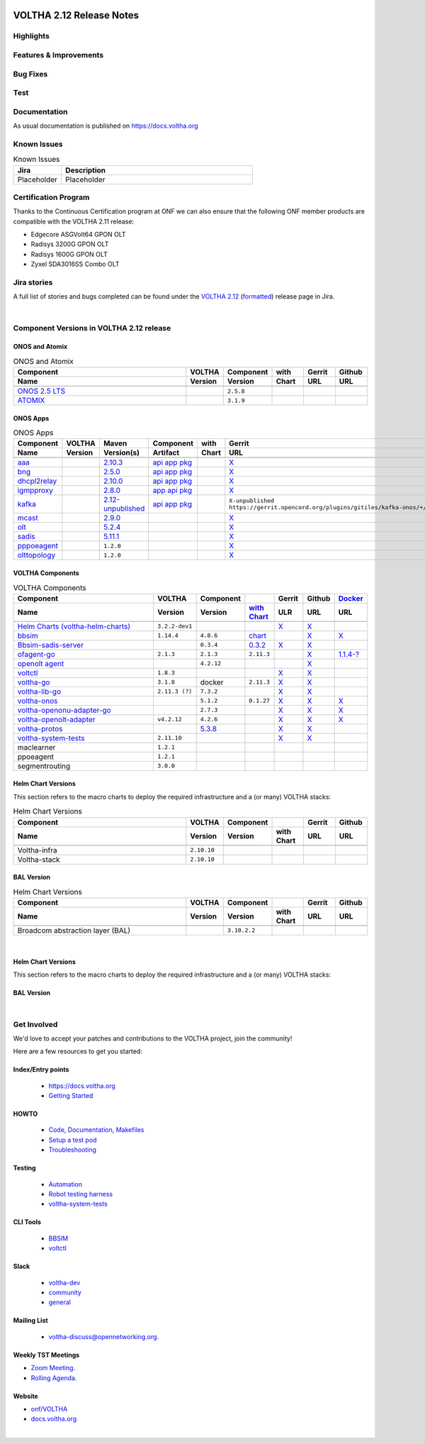 .. figure:: images/voltha.svg
   :alt: voltha- Release Notes
   :width: 40%
   :align: center


VOLTHA 2.12 Release Notes
=========================

Highlights
----------

Features & Improvements
-----------------------

Bug Fixes
---------

Test
----

Documentation
-------------

As usual documentation is published on https://docs.voltha.org


Known Issues
------------
.. list-table:: Known Issues
   :widths: 10, 40
   :header-rows: 1

   * - Jira
     - Description
   * - Placeholder
     - Placeholder

Certification Program
---------------------

Thanks to the Continuous Certification program at ONF we can also ensure
that the following ONF member products are compatible with the VOLTHA 2.11
release:

- Edgecore ASGVolt64 GPON OLT
- Radisys 3200G GPON OLT
- Radisys 1600G GPON OLT
- Zyxel SDA3016SS Combo OLT


Jira stories
------------
A full list of stories and bugs completed can be found under the
`VOLTHA 2.12 <https://jira.opencord.org/projects/VOL/versions/12600>`_ (`formatted <https://jira.opencord.org/secure/ReleaseNote.jspa?projectId=10106&version=12600>`_) release page in Jira.

|

Component Versions in VOLTHA 2.12 release
-----------------------------------------

ONOS and Atomix
+++++++++++++++

.. list-table:: ONOS and Atomix
   :widths: 30, 5, 5, 5, 5, 5
   :header-rows: 2

   * - Component
     - VOLTHA
     - Component
     - with
     - Gerrit
     - Github
   * - Name
     - Version
     - Version
     - Chart
     - URL
     - URL
   * -
     -
     -
     -
     -
     -
   * - `ONOS 2.5 LTS <https://github.com/opennetworkinglab/onos/releases/tag/2.5.8>`_
     -
     - ``2.5.8``
     -
     -
     -
   * - `ATOMIX <https://github.com/atomix/atomix/releases/tag/atomix-3.1.9>`_
     -
     - ``3.1.9``
     -
     -
     -

ONOS Apps
+++++++++

.. list-table:: ONOS Apps
   :widths: 10, 5, 2, 3, 5, 5, 5, 1
   :header-rows: 2

   * - Component
     - VOLTHA
     - Maven
     - Component
     - with
     - Gerrit
     - Github
     - Release
   * - Name
     - Version
     - Version(s)
     - Artifact
     - Chart
     - URL
     - URL
     - Status
   * -
     -
     -
     -
     -
     -
     -
     -
   * - `aaa <https://gerrit.opencord.org/gitweb?p=aaa.git;a=summary>`_
     -
     - `2.10.3 <https://mvnrepository.com/artifact/org.opencord/aaa>`_
     - `api <https://central.sonatype.com/artifact/org.opencord/aaa-api/2.10.3>`__
       `app <https://central.sonatype.com/artifact/org.opencord/aaa-app/2.10.3>`__
       `pkg <https://central.sonatype.com/artifact/org.opencord/aaa/2.10.3>`__
     -
     - `X <https://gerrit.opencord.org/plugins/gitiles/aaa/+/refs/tags/2.10.3>`__
     - `X <https://github.com/opencord/aaa/tree/2.10.3>`__
     -
   * - `bng <https://gerrit.opencord.org/gitweb?p=bng.git;a=summary>`_
     -
     - `2.5.0 <https://central.sonatype.com/artifact/org.opencord/bng>`__
     - `api <https://mvnrepository.com/artifact/org.opencord/bng-api/2.5.0>`__
       `app <https://mvnrepository.com/artifact/org.opencord/bng-app/2.5.0>`__
       `pkg <https://mvnrepository.com/artifact/org.opencord/bng/2.5.0>`__
     -
     - `X <https://github.com/opencord/bng/tree/2.5.0>`__
     - `X <https://gerrit.opencord.org/plugins/gitiles/bng/+/refs/tags/2.5.0>`__
     -
   * - `dhcpl2relay <https://gerrit.opencord.org/gitweb?p=dhcpl2relay.git;a=summary>`_
     -
     - `2.10.0 <https://mvnrepository.com/artifact/org.opencord/dhcpl2relay>`_
     - `api <https://mvnrepository.com/artifact/org.opencord/dhcpl2relay-api/2.10.0>`_
       `app <https://mvnrepository.com/artifact/org.opencord/dhcpl2relay-app/2.10.0>`_
       `pkg <https://mvnrepository.com/artifact/org.opencord/dhcpl2relay/2.10.0>`_
     -
     - `X <https://gerrit.opencord.org/plugins/gitiles/dhcpl2relay/+/refs/tags/2.10.0>`__
     - `X <https://github.com/opencord/dhcpl2relay/tree/2.10.0>`__
     -
   * - `igmpproxy <https://gerrit.opencord.org/gitweb?p=igmpproxy.git;a=summary>`_
     -
     - `2.8.0 <https://mvnrepository.com/artifact/org.opencord/onos-app-igmpproxy>`__
     - `app <https://mvnrepository.com/artifact/org.opencord/onos-app-igmpproxy-app/2.8.0>`__
       `api <https://mvnrepository.com/artifact/org.opencord/onos-app-igmpproxy-api/2.8.0>`__
       `pkg <https://mvnrepository.com/artifact/org.opencord/onos-app-igmpproxy/2.8.0>`__
     -
     - `X <https://gerrit.opencord.org/plugins/gitiles/igmpproxy/+/refs/tags/2.7.0>`__
     - `X <https://github.com/opencord/igmpproxy/tree/2.7.0>`__
     - !
   * - `kafka <https://gerrit.opencord.org/gitweb?p=kafka-onos.git;a=summary>`_
     -
     - `2.12-unpublished <https://mvnrepository.com/artifact/org.opencord/kafka>`__
     - `api <https://mvnrepository.com/artifact/org.opencord/kafka-api/2.10.0>`__
       `app <https://mvnrepository.com/artifact/org.opencord/kafka-app/2.10.0>`__
       `pkg <https://mvnrepository.com/artifact/org.opencord/kafka/2.10.0>`__
     -
     - ``X-unpublished`` ``https://gerrit.opencord.org/plugins/gitiles/kafka-onos/+/refs/tags/2.12.0``
     - ``X-unpublished`` ``https://github.com/opencord/kafka-onos/tree/2.12.0``
     - !
   * - `mcast <https://gerrit.opencord.org/gitweb?p=mcast.git;a=summary>`_
     -
     - `2.9.0 <https://central.sonatype.com/artifact/org.opencord/mcast/2.9.0>`_
     -
     -
     - `X <https://gerrit.opencord.org/plugins/gitiles/mcast/+/refs/tags/2.9.0>`__
     - `X <https://github.com/opencord/mcast/tree/2.9.0>`__
     -
   * - `olt <https://gerrit.opencord.org/gitweb?p=olt.git;a=summary>`_
     -
     - `5.2.4 <https://central.sonatype.com/artifact/org.opencord/olt/5.2.4>`_
     -
     -
     - `X <https://gerrit.opencord.org/plugins/gitiles/olt/+/refs/tags/5.2.4>`__
     - `X <https://github.com/opencord/olt/tree/5.2.4>`__
     -
   * - `sadis <https://gerrit.opencord.org/gitweb?p=sadis.git;a=summary>`_
     -
     - `5.11.1 <https://central.sonatype.com/artifact/org.opencord/sadis/5.11.1>`_
     -
     -
     - `X <https://gerrit.opencord.org/plugins/gitiles/sadis/+/refs/tags/5.11.1>`__
     - `X <https://github.com/opencord/sadis/tree/5.11.1>`__
     -
   * - `pppoeagent <https://gerrit.opencord.org/plugins/gitiles/pppoeagent/>`_
     -
     - ``1.2.0``
     -
     -
     - `X <https://gerrit.opencord.org/plugins/gitiles/pppoeagent/+/refs/tags/1.2.1>`__
     - `X <https://github.com/opencord/pppoeagent/tree/1.2.1>`__
     - !
   * - `olttopology <https://gerrit.opencord.org/plugins/gitiles/olttopology/>`_
     -
     - ``1.2.0``
     -
     -
     - `X <https://gerrit.opencord.org/plugins/gitiles/olttopology/+/refs/tags/1.2.1>`__
     - `X <https://github.com/opencord/olttopology/tree/1.2.1>`__
     - !

VOLTHA Components
+++++++++++++++++

.. list-table:: VOLTHA Components
   :widths: 30, 5, 5, 5, 5, 5, 5
   :header-rows: 2

   * - Component
     - VOLTHA
     - Component
     -
     - Gerrit
     - Github
     - `Docker <https://hub.docker.com/search?q=voltha>`_
   * - Name
     - Version
     - Version
     - `with Chart <https://gerrit.opencord.org/gitweb?p=helm-charts.git;a=tree;f=bbsim>`_
     - ULR
     - URL
     - URL
   * -
     -
     -
     -
     -
     -
     -
   * - `Helm Charts (voltha-helm-charts) <https://gerrit.opencord.org/gitweb?p=voltha-helm-charts.git;a=tree>`_
     - ``3.2.2-dev1``
     -
     -
     - `X <https://gerrit.opencord.org/plugins/gitiles/voltha-helm-charts/+/refs/heads/master>`__
     - `X <https://github.com/opencord/voltha-helm-charts/tree/3.2.0>`__
     -
   * - `bbsim <https://gerrit.opencord.org/gitweb?p=bbsim.git;a=tree>`__
     - ``1.14.4``
     - ``4.8.6``
     - `chart <https://gerrit.opencord.org/gitweb?p=helm-charts.git;a=tree;f=bbsim>`_
     -
     - `X <https://github.com/opencord/bbsim/tree/v1.14.4>`__
     - `X <https://hub.docker.com/layers/voltha/bbsim/1.14.4/images/sha256-c23de193c1d7cf8d32c48edfbec4bfa6c47dbeecd4b31d040da0255eeab2ec58?context=explore>`__
   * - `Bbsim-sadis-server <https://gerrit.opencord.org/gitweb?p=bbsim-sadis-server.git;a=tree>`_
     -
     - ``0.3.4``
     - `0.3.2 <https://gerrit.opencord.org/plugins/gitiles/voltha-helm-charts/+/refs/heads/master/bbsim-sadis-server/Chart.yaml>`_
     - `X <https://gerrit.opencord.org/plugins/gitiles/bbsim-sadis-server/+/refs/tags/v0.3.4>`_
     - `X <https://github.com/opencord/bbsim-sadis-server/releases/tag/v0.3.4>`__
     -
   * - `ofagent-go <https://gerrit.opencord.org/gitweb?p=ofagent-go.git;a=tree>`_
     - ``2.1.3``
     - ``2.1.3``
     - ``2.11.3``
     -
     - `X <https://github.com/opencord/ofagent-go>`__
     - `1.1.4-? <https://hub.docker.com/layers/voltha/ofagent-go/1.1.4/images/sha256-8231111b69c8643c4981d64abff0a85d71f80763bb98632bb101e92b89882647?context=explore>`_
   * - `openolt agent <https://gerrit.opencord.org/gitweb?p=openolt.git;a=tree>`_
     -
     - ``4.2.12``
     -
     -
     - `X <https://github.com/opencord/openolt>`__
     -
   * - `voltctl <https://gerrit.opencord.org/gitweb?p=voltctl.git;a=tree>`_
     - ``1.8.3``
     -
     -
     - `X <https://gerrit.opencord.org/plugins/gitiles/voltctl/+/refs/tags/v1.8.3>`__
     - `X <https://github.com/opencord/voltctl/tree/v1.8.3>`__
     -
   * - `voltha-go <https://gerrit.opencord.org/gitweb?p=voltha-go.git;a=tree>`_
     - ``3.1.8``
     - docker
     - ``2.11.3``
     - `X <https://gerrit.opencord.org/plugins/gitiles/voltha-go/+/refs/tags/v3.1.8>`__
     - `X <https://github.com/opencord/voltha-go/tree/v3.1.8>`__
     -
   * - `voltha-lib-go <https://gerrit.opencord.org/plugins/gitiles/voltha-lib-go>`_
     - ``2.11.3 (?)``
     - ``7.3.2``
     -
     - `X <https://gerrit.opencord.org/plugins/gitiles/voltha-lib-go/+/refs/tags/v7.3.2>`__
     - `X <https://github.com/opencord/voltha-lib-go/releases/tag/v7.3.2>`__
     -
   * - `voltha-onos <https://gerrit.opencord.org/gitweb?p=voltha-onos.git;a=tree>`_
     -
     - ``5.1.2``
     - ``0.1.27``
     - `X <https://gerrit.opencord.org/plugins/gitiles/voltha-onos/+/refs/tags/5.1.3>`__
     - `X <https://github.com/opencord/voltha-onos/tree/5.1.3>`__
     - `X <https://hub.docker.com/layers/voltha/voltha-onos/5.1.3/images/sha256-d9c686acf177ed823ff359dc43ba59aab05ae067be27c92e48c08b72f94b9ca3?context=explore>`__
   * - `voltha-openonu-adapter-go <https://gerrit.opencord.org/gitweb?p=voltha-openonu-adapter-go.git;a=tree>`_
     -
     - ``2.7.3``
     -
     - `X <https://gerrit.opencord.org/plugins/gitiles/voltha-openonu-adapter-go/+/refs/tags/v2.7.3>`__
     - `X <https://github.com/opencord/voltha-openonu-adapter-go/tree/v2.7.3>`__
     - `X <https://hub.docker.com/layers/voltha/voltha-openonu-adapter-go/2.7.3/images/sha256-e9484a8963d08748af5766a6a8ce7f7485efb384488bcf93840ecc1142d7ad74?context=explore>`__
   * - `voltha-openolt-adapter <https://gerrit.opencord.org/gitweb?p=voltha-openolt-adapter.git;a=tree>`_
     - ``v4.2.12``
     - ``4.2.6``
     -
     - `X <https://gerrit.opencord.org/plugins/gitiles/voltha-openolt-adapter/+/refs/tags/v4.2.12>`__
     - `X <https://github.com/opencord/voltha-openolt-adapter/tree/v4.2.12>`__
     - `X <https://hub.docker.com/layers/voltha/voltha-openolt-adapter/4.2.12/images/sha256-844eac272323dc8bca10880a111957a95839578b3210dd777be5ac9370aaa52e?context=explore>`__
   * - `voltha-protos <https://gerrit.opencord.org/plugins/gitiles/voltha-protos>`_
     -
     - `5.3.8 <https://pypi.org/project/voltha-protos/5.3.8>`__
     -
     - `X <https://gerrit.opencord.org/plugins/gitiles/voltha-protos/+/refs/tags/v5.3.8>`__
     - `X <https://github.com/opencord/voltha-protos/tree/v5.3.8>`__
     -
   * - `voltha-system-tests <https://github.com/opencord/voltha-system-tests/releases/tag/2.9.0>`__
     - ``2.11.10``
     -
     -
     - `X <https://gerrit.opencord.org/plugins/gitiles/voltha-system-tests/+/refs/tags/2.11.10>`__
     - `X <https://github.com/opencord/voltha-system-tests/tree/2.11.10>`__
     -
   * - maclearner
     - ``1.2.1``
     -
     -
     -
     -
     -
   * - ppoeagent
     - ``1.2.1``
     -
     -
     -
     -
     -
   * - segmentrouting
     - ``3.0.0``
     -
     -
     -
     -
     -


Helm Chart Versions
+++++++++++++++++++
This section refers to the macro charts to deploy the required infrastructure and a (or many) VOLTHA stacks:

.. list-table:: Helm Chart Versions
   :widths: 30, 5, 5, 5, 5, 5
   :header-rows: 2

   * - Component
     - VOLTHA
     - Component
     -
     - Gerrit
     - Github
   * - Name
     - Version
     - Version
     - with Chart
     - URL
     - URL
   * -
     -
     -
     -
     -
     -
   * - Voltha-infra
     - ``2.10.10``
     -
     -
     -
     -
   * - Voltha-stack
     - ``2.10.10``
     -
     -
     -
     -

BAL Version
+++++++++++

.. list-table:: Helm Chart Versions
   :widths: 30, 5, 5, 5, 5, 5
   :header-rows: 2

   * - Component
     - VOLTHA
     - Component
     -
     - Gerrit
     - Github
   * - Name
     - Version
     - Version
     - with Chart
     - URL
     - URL
   * -
     -
     -
     -
     -
     -
   * - Broadcom abstraction layer (BAL)
     -
     - ``3.10.2.2``
     -
     -
     -

|

Helm Chart Versions
+++++++++++++++++++
This section refers to the macro charts to deploy the required infrastructure and a (or many) VOLTHA stacks:

BAL Version
+++++++++++

|

Get Involved
------------
We'd love to accept your patches and contributions to the VOLTHA project, join the community!

| Here are a few resources to get you started:


Index/Entry points
++++++++++++++++++

  - `https://docs.voltha.org <https://docs.voltha.org/master/index.html>`_
  - `Getting Started <https://docs.voltha.org/master/overview/contributing.html>`_

HOWTO
+++++

  - `Code, Documentation, Makefiles <https://docs.voltha.org/master/howto/index.html>`_
  - `Setup a test pod <https://docs.voltha.org/master/overview/lab_setup.html>`_
  - `Troubleshooting <https://docs.voltha.org/master/overview/troubleshooting.html>`_

Testing
+++++++

  - `Automation <https://docs.voltha.org/master/testing/voltha_test_automation.html>`_
  - `Robot testing harness <https://docs.voltha.org/master/testing/index.html>`_
  - `voltha-system-tests <https://docs.voltha.org/master/voltha-system-tests/README.html>`_

CLI Tools
+++++++++

  - `BBSIM <https://docs.voltha.org/master/bbsim/docs/source/index.html>`__
  - `voltctl <https://docs.voltha.org/master/voltctl/README.html?highlight=voltctl>`__

Slack
+++++
  - `voltha-dev <https://app.slack.com/client/T095Z193Q/C01D229FP2A>`_
  - `community <https://app.slack.com/client/T095Z193Q/C0184DT7116>`_
  - `general <https://app.slack.com/client/T095Z193Q/C095YQBLL>`_

Mailing List
++++++++++++
  - `voltha-discuss@opennetworking.org <https://groups.google.com/a/opennetworking.org/g/voltha-discuss>`_.

Weekly TST Meetings
+++++++++++++++++++
- `Zoom Meeting <https://www.google.com/url?q=https://onf.zoom.us/j/978447356?pwd%3DdS9WajNLam9ZeFExOHV3SXB2Nk1VZz09&sa=D&source=calendar&ust=1686087684256971&usg=AOvVaw3dMQpIMYLlyjTTmkvW_edp>`_.
- `Rolling Agenda <https://www.google.com/url?q=https://docs.google.com/document/d/1mNqronCip_-tDjFI-ZoudNteC3AnOcVONPHz7HuW8Eg/edit?usp%3Dsharing&sa=D&source=calendar&ust=1686087684256971&usg=AOvVaw3km2VVU2j1qa6JCGI0iSBx>`_.

Website
+++++++
- `onf/VOLTHA <https://opennetworking.org/voltha/>`_
- `docs.voltha.org <https://docs.voltha.org>`_

|
